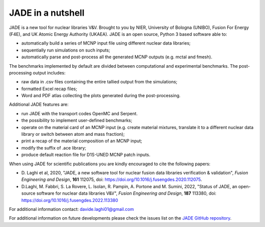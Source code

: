 ##################
JADE in a nutshell
##################

.. image:: img/scheme.png
    :width: 600

JADE is a new tool for nuclear libraries V&V.
Brought to you by NIER, University of Bologna (UNIBO), Fusion For Energy (F4E),
and UK Atomic Energy Authority (UKAEA).
JADE is an open source, Python 3 based software able to:

* automatically build a series of MCNP input file using different nuclear
  data libraries;
* sequentially run simulations on such inputs;
* automatically parse and post-process all the generated MCNP outputs
  (e.g. mctal and fmesh).

The benchmarks implemented by default are divided between computational
and experimental benchmarks. The post-processing output includes:

* raw data in .csv files containing the entire tallied output from the
  simulations;
* formatted Excel recap files;
* Word and PDF atlas collecting the plots generated during the post-processing.

Additional JADE features are:

* run JADE with the transport codes OpenMC and Serpent. 
* the possibility to implement user-defined benchmarks;
* operate on the material card of an MCNP input (e.g. create material mixtures, 
  translate it to a different nuclear data library or switch between atom and
  mass fraction);
* print a recap of the material composition of an MCNP input;
* modify the suffix of .ace library;
* produce default reaction file for D1S-UNED MCNP patch inputs.

When using JADE for scientific publications you are kindly encouraged to cite the following papers:

* D. Laghi et al, 2020, "JADE, a new software tool for nuclear fusion data libraries verification & validation",
  *Fusion Engineering and Design*, **161** 112075, doi: https://doi.org/10.1016/j.fusengdes.2020.112075.
* D.Laghi, M. Fabbri, S. La Rovere, L. Isolan, R. Pampin, A. Portone and M. Sumini,
  2022, "Status of JADE, an open-source software for nuclear data libraries V&V",
  *Fusion Engineering and Design*, **187** 113380, doi: https://doi.org/10.1016/j.fusengdes.2022.113380

For additional information contact: davide.laghi01@gmail.com

For additional information on future developments please check the issues list on the
`JADE GitHub repository <https://github.com/dodu94/JADE/>`_.

.. seealso:: 
  * **MCNP**, Werner C.J., 2017, "MCNP User’S Manual Code", Los Alamos: LAUR-17-29981 (version 6.2).
  * **D1S-UNED**, P. Sauvan et al, 2020, "D1SUNED system for the determination of decay photon related quantities",
    *Fusion Eng. Des.*, **151** 111399.